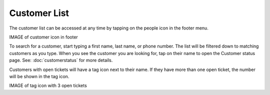 .. _customerlist:

#############
Customer List
#############

The customer list can be accessed at any time by tapping on the people icon in
the footer menu.

IMAGE of customer icon in footer

To search for a customer, start typing a first name, last name, or phone number.
The list will be filtered down to matching customers as you type. When you see
the customer you are looking for, tap on their name to open the Customer status
page. See: :doc:`customerstatus` for more details.

Customers with open tickets will have a tag icon next to their name.  If they
have more than one open ticket, the number will be shown in the tag icon.

IMAGE of tag icon with 3 open tickets

.. .. image:: images/customer_list_search.png
